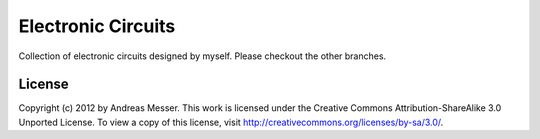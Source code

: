 Electronic Circuits
===================

Collection of electronic circuits designed by myself. Please checkout
the other branches.

License
-------

Copyright (c) 2012 by Andreas Messer. This work is licensed under the 
Creative Commons Attribution-ShareAlike 3.0 Unported License. To view 
a copy of this license, visit http://creativecommons.org/licenses/by-sa/3.0/.

